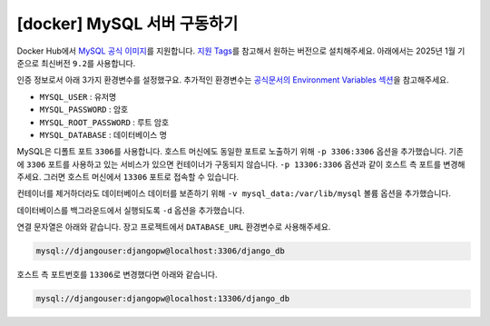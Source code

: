 =============================================
[docker] MySQL 서버 구동하기
=============================================

Docker Hub에서 `MySQL 공식 이미지 <https://hub.docker.com/_/mysql>`_\를 지원합니다.
`지원 Tags <https://hub.docker.com/_/mysql/tags>`_\를 참고해서 원하는 버전으로 설치해주세요.
아래에서는 2025년 1월 기준으로 최신버전 ``9.2``\를 사용합니다.

인증 정보로서 아래 3가지 환경변수를 설정했구요.
추가적인 환경변수는 `공식문서의 Environment Variables 섹션 <https://hub.docker.com/_/mysql>`_\을 참고해주세요.

* ``MYSQL_USER`` : 유저명
* ``MYSQL_PASSWORD`` : 암호
* ``MYSQL_ROOT_PASSWORD`` : 루트 암호
* ``MYSQL_DATABASE`` : 데이터베이스 명

MySQL은 디폴트 포트 ``3306``\를 사용합니다. 호스트 머신에도 동일한 포트로 노출하기 위해 ``-p 3306:3306`` 옵션을 추가했습니다.
기존에 ``3306`` 포트를 사용하고 있는 서비스가 있으면 컨테이너가 구동되지 않습니다.
``-p 13306:3306`` 옵션과 같이 호스트 측 포트를 변경해주세요.
그러면 호스트 머신에서 ``13306`` 포트로 접속할 수 있습니다.

컨테이너를 제거하더라도 데이터베이스 데이터를 보존하기 위해 ``-v mysql_data:/var/lib/mysql`` 볼륨 옵션을 추가했습니다.

데이터베이스를 백그라운드에서 실행되도록 ``-d`` 옵션을 추가했습니다.

.. tab-set::

    .. tab-item:: shell

        .. code-block:: shell

            docker run \
                --name mysql-db \
                -e MYSQL_USER=djangouser \
                -e MYSQL_PASSWORD=djangopw \
                -e MYSQL_ROOT_PASSWORD=djangopw \
                -e MYSQL_DATABASE=django_db \
                -p 3306:3306 \
                -v mysql_data:/var/lib/mysql \
                -d \
                mysql:9.2

    .. tab-item:: powershell

        .. code-block:: powershell

            docker run `
                --name mysql-db `
                -e MYSQL_USER=djangouser `
                -e MYSQL_PASSWORD=djangopw `
                -e MYSQL_ROOT_PASSWORD=djangopw `
                -e MYSQL_DATABASE=django_db `
                -p 3306:3306 `
                -v mysql_data:/var/lib/mysql `
                -d `
                mysql:9.2

    .. tab-item:: Docker Compose

        .. code-block:: yaml
           :caption: docker-compose.yml

            services:
              mysql_db:
                image: "mysql:9.2"
                environment:
                  MYSQL_USER: djangouser
                  MYSQL_PASSWORD: djangopw
                  MYSQL_ROOT_PASSWORD: djangopw
                  MYSQL_DATABASE: django_db
                ports:
                  - "3306:3306"
                volumes:
                  - mysql_db_data:/var/lib/mysql

            volumes:
              mysql_db_data:

        위 서비스 외에 필요한 서비스를 추가하시고, 아래 명령으로 구동하실 수 있습니다.

        .. code-block:: shell

            # docker-compose.yml 내역대로 컨테이너들을 백그라운드에서 실행
            docker-compose up -d

            # 컨테이너 내역 확인
            docker-compose ps

            # 컨테이너 모두 중지
            docker-compose down

연결 문자열은 아래와 같습니다. 장고 프로젝트에서 ``DATABASE_URL`` 환경변수로 사용해주세요.

.. code-block:: text

    mysql://djangouser:djangopw@localhost:3306/django_db

호스트 측 포트번호를 ``13306``\로 변경했다면 아래와 같습니다.

.. code-block:: text

    mysql://djangouser:djangopw@localhost:13306/django_db

